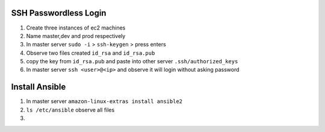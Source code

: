 ======================
SSH Passwordless Login 
======================
1. Create three instances of ec2 machines

2. Name master,dev and prod respectively

3. In master server ``sudo -i`` > ``ssh-keygen`` > press enters

4. Observe two files created ``id_rsa`` and ``id_rsa.pub``

5. copy the key from ``id_rsa.pub`` and paste into other server ``.ssh/authorized_keys``

6. In master server ``ssh <user>@<ip>`` and observe it will login without asking password

================
Install Ansible
================

1. In master server ``amazon-linux-extras install ansible2``

2. ``ls /etc/ansible`` observe all files

3. 
